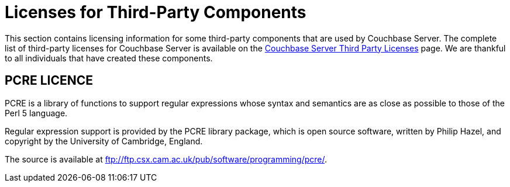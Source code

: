 = Licenses for Third-Party Components

This section contains licensing information for some third-party components that are used by Couchbase Server.
The complete list of third-party licenses for Couchbase Server is available on the https://www.couchbase.com/3rdpartylicenses-couchbaseserver[Couchbase Server Third Party Licenses^] page.
We are thankful to all individuals that have created these components.

== PCRE LICENCE

PCRE is a library of functions to support regular expressions whose syntax and semantics are as close as possible to those of the Perl 5 language.

Regular expression support is provided by the PCRE library package, which is open source software, written by Philip Hazel, and copyright by the University of Cambridge, England.

The source is available at ftp://ftp.csx.cam.ac.uk/pub/software/programming/pcre/[^].
